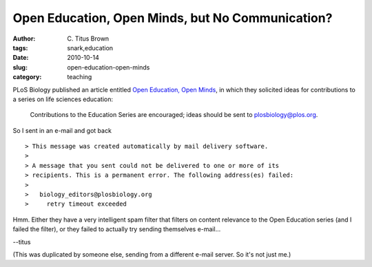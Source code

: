 Open Education, Open Minds, but No Communication?
#################################################

:author: C\. Titus Brown
:tags: snark,education
:date: 2010-10-14
:slug: open-education-open-minds
:category: teaching


PLoS Biology published an article entitled
`Open Education, Open Minds <http://www.plosbiology.org/article/info%3Adoi%2F10.1371%2Fjournal.pbio.1000508>`__, in which they solicited ideas for
contributions to a series on life sciences education: 

   Contributions to the Education Series are encouraged; ideas should be sent to plosbiology@plos.org.

So I sent in an e-mail and got back ::

 > This message was created automatically by mail delivery software.
 >
 > A message that you sent could not be delivered to one or more of its
 > recipients. This is a permanent error. The following address(es) failed:
 >
 >   biology_editors@plosbiology.org
 >     retry timeout exceeded

Hmm.  Either they have a very intelligent spam filter that filters on
content relevance to the Open Education series (and I failed the
filter), or they failed to actually try sending themselves e-mail...

--titus

(This was duplicated by someone else, sending from a different e-mail
server.  So it's not just me.)

